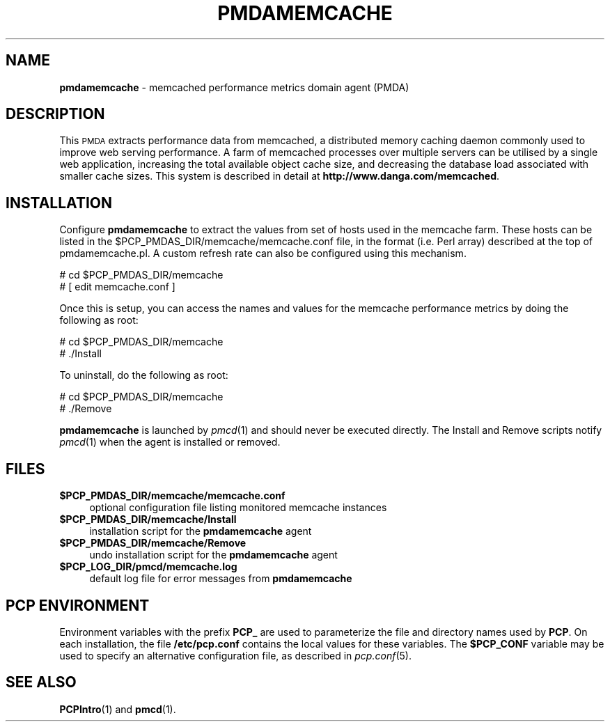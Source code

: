'\"macro stdmacro
.\"
.\" Copyright (c) 2008 Aconex.  All Rights Reserved.
.\" 
.\" This program is free software; you can redistribute it and/or modify it
.\" under the terms of the GNU General Public License as published by the
.\" Free Software Foundation; either version 2 of the License, or (at your
.\" option) any later version.
.\" 
.\" This program is distributed in the hope that it will be useful, but
.\" WITHOUT ANY WARRANTY; without even the implied warranty of MERCHANTABILITY
.\" or FITNESS FOR A PARTICULAR PURPOSE.  See the GNU General Public License
.\" for more details.
.\" 
.\"
.TH PMDAMEMCACHE 1 "PCP" "Performance Co-Pilot"
.SH NAME
\f3pmdamemcache\f1 \- memcached performance metrics domain agent (PMDA)
.SH DESCRIPTION
This \s-1PMDA\s0 extracts performance data from memcached, a distributed
memory caching daemon commonly used to improve web serving performance.
A farm of memcached processes over multiple servers can be utilised by a single
web application, increasing the total available object cache size, and
decreasing the database load associated with smaller cache sizes.  This
system is described in detail at
.BR http://www.danga.com/memcached .
.SH INSTALLATION
Configure \fBpmdamemcache\fR to extract the values from set of hosts
used in the memcache farm.  These hosts can be listed in the
\&\f(CW$PCP_PMDAS_DIR\fR/memcache/memcache.conf file, in the format (i.e.
Perl array) described at the top of pmdamemcache.pl.  A custom
refresh rate can also be configured using this mechanism.
.PP
      # cd $PCP_PMDAS_DIR/memcache
.br
      # [ edit memcache.conf ]
.PP
Once this is setup, you can access the names and values for the
memcache performance metrics by doing the following as root:
.PP
      # cd $PCP_PMDAS_DIR/memcache
.br
      # ./Install
.PP
To uninstall, do the following as root:
.PP
      # cd $PCP_PMDAS_DIR/memcache
.br
      # ./Remove
.PP
\fBpmdamemcache\fR is launched by \fIpmcd\fR(1) and should never be executed 
directly. The Install and Remove scripts notify \fIpmcd\fR(1) when the 
agent is installed or removed.
.SH FILES
.IP "\fB$PCP_PMDAS_DIR/memcache/memcache.conf\fR" 4
optional configuration file listing monitored memcache instances
.IP "\fB$PCP_PMDAS_DIR/memcache/Install\fR" 4 
installation script for the \fBpmdamemcache\fR agent 
.IP "\fB$PCP_PMDAS_DIR/memcache/Remove\fR" 4 
undo installation script for the \fBpmdamemcache\fR agent 
.IP "\fB$PCP_LOG_DIR/pmcd/memcache.log\fR" 4 
default log file for error messages from \fBpmdamemcache\fR 
.SH PCP ENVIRONMENT
Environment variables with the prefix \fBPCP_\fR are used to parameterize
the file and directory names used by \fBPCP\fR. On each installation, the
file \fB/etc/pcp.conf\fR contains the local values for these variables. 
The \fB$PCP_CONF\fR variable may be used to specify an alternative 
configuration file, as described in \fIpcp.conf\fR(5).
.SH SEE ALSO
.BR PCPIntro (1)
and
.BR pmcd (1).
